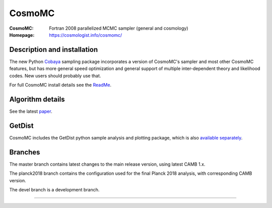===================
CosmoMC
===================
:CosmoMC:  Fortran 2008 parallelized MCMC sampler (general and cosmology)
:Homepage: https://cosmologist.info/cosmomc/

Description and installation
=============================

The new Python `Cobaya <https://github.com/CobayaSampler/cobaya>`_ sampling package incorporates a 
version of CosmoMC's sampler and most other CosmoMC features, but has more general speed optimization and
general support of multiple inter-dependent theory and likelihood codes. New users should probably use that.

For full CosmoMC install details see the `ReadMe <http://cosmologist.info/cosmomc/readme.html>`_.

Algorithm details
==================

See the latest `paper <http://arxiv.org/abs/1304.4473>`_.

GetDist
===================

CosmoMC includes the GetDist python sample analysis and plotting package, which is
also `available separately <http://getdist.readthedocs.org/en/latest/>`_.


Branches
=============================

The master branch contains latest changes to the main release version, using latest CAMB 1.x.

.. image:: https://travis-ci.org/cmbant/CosmoMC.svg?branch=master
  :target: https://travis-ci.org/cmbant/CosmoMC/builds

The planck2018 branch contains the configuration used for the final Planck 2018 analysis, with 
corresponding CAMB version.

The devel branch is a development branch.

=============

.. raw:: html

    <a href="http://www.sussex.ac.uk/astronomy/"><img src="https://cdn.cosmologist.info/antony/Sussex.png" height="170px"></a>
    <a href="http://erc.europa.eu/"><img src="https://erc.europa.eu/sites/default/files/content/erc_banner-vertical.jpg" height="200px"></a>
